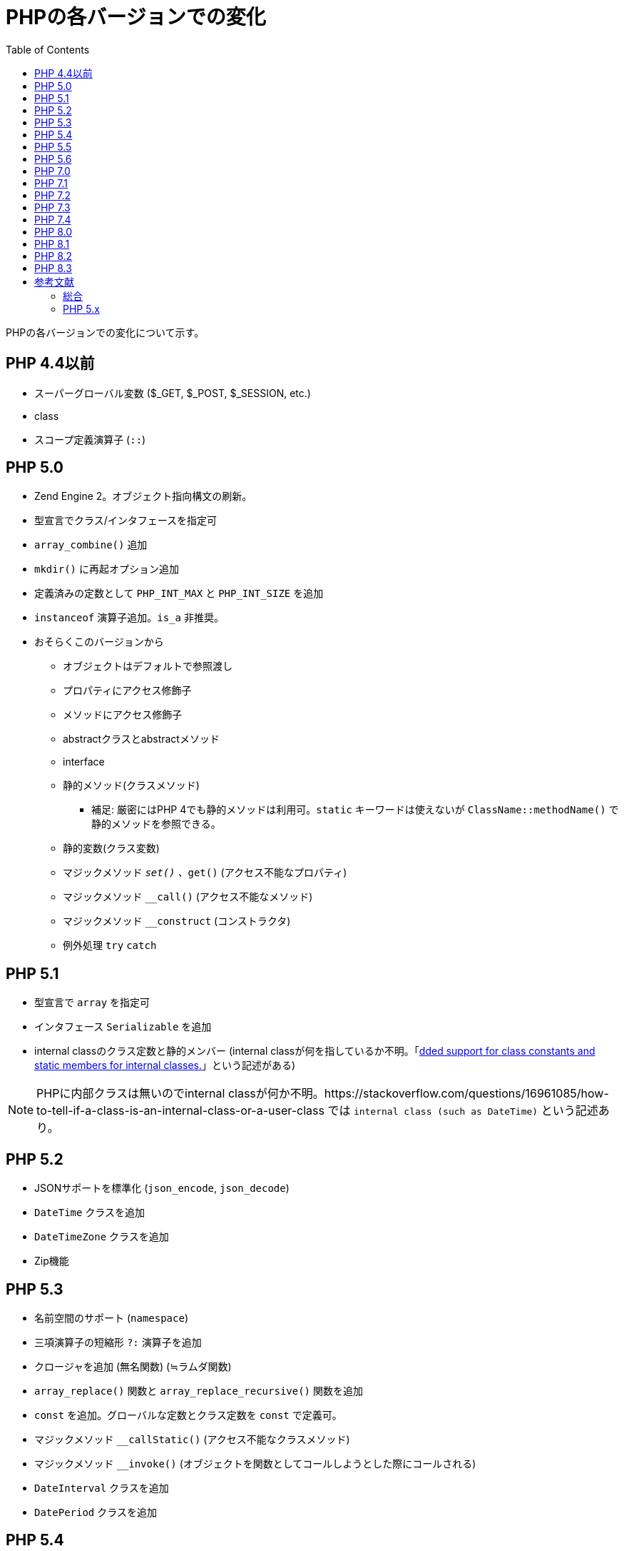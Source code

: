 :source-highlighter: coderay
:toc:

= PHPの各バージョンでの変化

PHPの各バージョンでの変化について示す。

== PHP 4.4以前

* スーパーグローバル変数 ($_GET, $_POST, $_SESSION, etc.)
* class
* スコープ定義演算子 (`::`) 

== PHP 5.0

:fn-静的メソッド: footnote:静的メソッド[link:https://php-legacy-docs.zend.com/manual/php4/en/keyword.paamayim-nekudotayim]

* Zend Engine 2。オブジェクト指向構文の刷新。
* 型宣言でクラス/インタフェースを指定可
* `array_combine()` 追加
* `mkdir()` に再起オプション追加
* 定義済みの定数として `PHP_INT_MAX` と `PHP_INT_SIZE` を追加
* `instanceof` 演算子追加。`is_a` 非推奨。
* おそらくこのバージョンから
    ** オブジェクトはデフォルトで参照渡し
    ** プロパティにアクセス修飾子
    ** メソッドにアクセス修飾子
    ** abstractクラスとabstractメソッド
    ** interface
    ** 静的メソッド(クラスメソッド)
        *** 補足: 厳密にはPHP 4でも静的メソッドは利用可。`static` キーワードは使えないが `ClassName::methodName()` で静的メソッドを参照できる。
    ** 静的変数(クラス変数)
    ** マジックメソッド `__set()` 、`__get()` (アクセス不能なプロパティ)
    ** マジックメソッド `__call()` (アクセス不能なメソッド)
    ** マジックメソッド `__construct` (コンストラクタ)
    ** 例外処理 `try` `catch`

== PHP 5.1

* 型宣言で `array` を指定可
* インタフェース `Serializable` を追加
* internal classのクラス定数と静的メンバー (internal classが何を指しているか不明。「link:https://www.php.net/ChangeLog-5.php#PHP_5_1[dded support for class constants and static members for internal classes.]」という記述がある)

NOTE: PHPに内部クラスは無いのでinternal classが何か不明。https://stackoverflow.com/questions/16961085/how-to-tell-if-a-class-is-an-internal-class-or-a-user-class では `internal class (such as DateTime)` という記述あり。

== PHP 5.2

* JSONサポートを標準化 (`json_encode`, `json_decode`)
* `DateTime` クラスを追加
* `DateTimeZone` クラスを追加
* Zip機能

== PHP 5.3

* 名前空間のサポート (`namespace`)
* 三項演算子の短縮形 `?:` 演算子を追加
* クロージャを追加 (無名関数) (≒ラムダ関数)
* `array_replace()` 関数と `array_replace_recursive()` 関数を追加
* `const` を追加。グローバルな定数とクラス定数を `const` で定義可。
* マジックメソッド `__callStatic()` (アクセス不能なクラスメソッド)
* マジックメソッド `__invoke()` (オブジェクトを関数としてコールしようとした際にコールされる)
* `DateInterval` クラスを追加
* `DatePeriod` クラスを追加

== PHP 5.4

* トレイトのサポート (`trait`)
* 配列の短縮構文: `[]`
* 呼び出し可能なタイプヒントを追加
* 型宣言で `callable` を指定可
* クロージャが `$this` をサポート

== PHP 5.5

* 例外処理に於ける `finally` ブロックの導入
* ジェネレータとコルーチンを追加しました。(`yield`)
* `DateTimeImmutable` クラスを追加

== PHP 5.6

* 定数式の構文を追加。定数だけの計算式を `const` で指定できる。 (定数スカラー式)
* 可変長引数関数の構文を追加(`...`)
* 引数アンパックのサポートが追加。引数の展開演算子(`...`)
* 累乗演算子(`**`)
* 定数と関数に対する `use` 文
* `use function` と `use const` を追加
* クラスの `::class` 追加。`ClassName::class` でクラスの完全修飾名を取得できる。

== PHP 7.0

* Zend Engine 3
* 型宣言にスカラー型 (`string`, `int`, `float`, `bool`) を追加
* 戻り値の型宣言を追加
* 無名クラス
* 定数 `PHP_INT_MIN` を追加
* Null合体演算子 (`??`) 演算子を追加
* 宇宙船演算子 (`<=>`) 演算子を追加
* `use` 宣言のグループ化

== PHP 7.1

* 型宣言にnull 許容型を追加
* 型宣言に戻り値の `void` 型を追加
* `list()` におけるキーのサポート (以前は数値添字の配列でのみ動作だった)
* link:https://www.php.net/manual/ja/function.list.php#120463[list()の短縮構文] : (ex) `list($a, $b) = {配列}` -> `[$a, $b] = {配列}`
* クラス定数にアクセス修飾子を指定できる
* 文字列操作関数で負の文字列オフセットのサポート

== PHP 7.2

* 型宣言に `object` 型を追加
* オブジェクト引数と戻り値の型宣言
* 抽象メソッドのオーバーライド
* パラメータの型の拡大変換
* 定数 `PHP_FLOAT_MIN` を追加
* 定数 `PHP_FLOAT_MAX` を追加

== PHP 7.3

* ヒアドキュメントとNowdoc構文がより柔軟に
* `list()` での参照と配列の分割代入のサポートが追加
* `array_key_first()` の追加
* `array_key_last()` の追加
* `is_countable()` の追加

== PHP 7.4

* クラスのプロパティが型宣言をサポート
* アロー関数 (`fn (argument_list) => expr`)
* Null合体代入演算子 (`??=`)
* 配列内での値のアンパック。link:https://www.php.net/manual/ja/language.types.array.php#language.types.array.unpacking[`...` を使った配列のアンパック]
* 配列要素と文字列オフセットにアクセスするための中括弧構文を廃止(非推奨)

== PHP 8.0

* アトリビュート (`#[Attr]`)
* 名前付き引数
* link:http://php.adamharvey.name/manual/ja/control-structures.match.php[match式]
* link:http://php.adamharvey.name/manual/ja/language.oop5.decon.php#language.oop5.decon.constructor.promotion[コンストラクタ引数のプロパティ昇格機能]。コンストラクタの引数にアクセス修飾子をつけることでプロパティの宣言と代入を省略できる。
* 型宣言にunion型のサポートが追加 (`|`)
* 型宣言にmixed型のサポートが追加
* 戻り値としてのstatic型
* nullsafe演算 (`?->`)

== PHP 8.1

* 列挙型 `enum`
* `readonly` プロパティ
* 初期化時の `new` 式の許可 (パラメータデフォルト値などで)
* 型宣言に交差型のサポートが追加 (`&`)
* 戻り値の宣言に `never` 型を追加
* クラス定数の `final` 指定 (子クラスで再定義できない)
* 文字列をキーとして持つ配列のアンパック
* link:http://php.adamharvey.name/manual/ja/language.fibers.php[ファイバー]をサポート。停止可能な関数。

== PHP 8.2

* `readonly class` (クラスのすべてのインスタンスプロパティが暗黙的に読み取り専用としてマークされる。さらに動的プロパティの作成が防止される)
* `null`, `false`, `true` が独立した型になった
* トレイトでの定数を定義
* 動的プロパティ廃止(非推奨)。 (stdClass で動的なプロパティを使うことはOK。マジックメソッドには影響なし)

== PHP 8.3

* 型付きクラス定数
* `[\Override]` アトリビュート
* `json_validate()` を追加
* クラス定数への動的なアクセス構文 (`C::{$name}`)
* 静的変数の初期化。静的変数を初期化する際に任意の式が使える。


== 参考文献

=== 総合
* PHP (プログラミング言語) - 歴史, https://ja.wikipedia.org/wiki/PHP_(%E3%83%97%E3%83%AD%E3%82%B0%E3%83%A9%E3%83%9F%E3%83%B3%E3%82%B0%E8%A8%80%E8%AA%9E)#%E6%AD%B4%E5%8F%B2
* PHP バージョン別 新機能 メモ, https://qiita.com/tsuuuuu_san/items/a5e0abcde7287ba4110c

===  PHP 5.x

* PHP 5 ChangeLog, https://www.php.net/ChangeLog-5.php#PHP_5_0
* PHP 4 から PHP 5.0.x への移行, http://php.adamharvey.name/manual/ja/migration5.php
* PHP Manual (PHP 5), https://php-legacy-docs.zend.com/manual/php5/en/index
* オブジェクト指向言語に生まれ変わるPHP5[前編], https://atmarkit.itmedia.co.jp/fcoding/articles/php5/01/php501a.html
* https://atmarkit.itmedia.co.jp/fcoding/articles/php5/02/php502a.html

